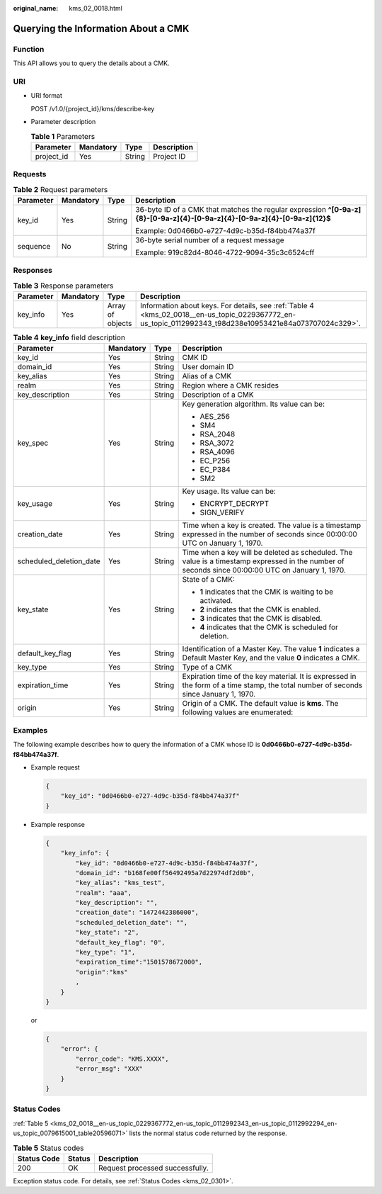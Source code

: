 :original_name: kms_02_0018.html

.. _kms_02_0018:

Querying the Information About a CMK
====================================

Function
--------

This API allows you to query the details about a CMK.

URI
---

-  URI format

   POST /v1.0/{project_id}/kms/describe-key

-  Parameter description

   .. table:: **Table 1** Parameters

      ========== ========= ====== ===========
      Parameter  Mandatory Type   Description
      ========== ========= ====== ===========
      project_id Yes       String Project ID
      ========== ========= ====== ===========

Requests
--------

.. table:: **Table 2** Request parameters

   +-----------------+-----------------+-----------------+----------------------------------------------------------------------------------------------------------------------------+
   | Parameter       | Mandatory       | Type            | Description                                                                                                                |
   +=================+=================+=================+============================================================================================================================+
   | key_id          | Yes             | String          | 36-byte ID of a CMK that matches the regular expression **^[0-9a-z]{8}-[0-9a-z]{4}-[0-9a-z]{4}-[0-9a-z]{4}-[0-9a-z]{12}$** |
   |                 |                 |                 |                                                                                                                            |
   |                 |                 |                 | Example: 0d0466b0-e727-4d9c-b35d-f84bb474a37f                                                                              |
   +-----------------+-----------------+-----------------+----------------------------------------------------------------------------------------------------------------------------+
   | sequence        | No              | String          | 36-byte serial number of a request message                                                                                 |
   |                 |                 |                 |                                                                                                                            |
   |                 |                 |                 | Example: 919c82d4-8046-4722-9094-35c3c6524cff                                                                              |
   +-----------------+-----------------+-----------------+----------------------------------------------------------------------------------------------------------------------------+

Responses
---------

.. table:: **Table 3** Response parameters

   +-----------+-----------+------------------+---------------------------------------------------------------------------------------------------------------------------------------------------------+
   | Parameter | Mandatory | Type             | Description                                                                                                                                             |
   +===========+===========+==================+=========================================================================================================================================================+
   | key_info  | Yes       | Array of objects | Information about keys. For details, see :ref:`Table 4 <kms_02_0018__en-us_topic_0229367772_en-us_topic_0112992343_t98d238e10953421e84a073707024c329>`. |
   +-----------+-----------+------------------+---------------------------------------------------------------------------------------------------------------------------------------------------------+

.. _kms_02_0018__en-us_topic_0229367772_en-us_topic_0112992343_t98d238e10953421e84a073707024c329:

.. table:: **Table 4** **key_info** field description

   +-------------------------+-----------------+-----------------+--------------------------------------------------------------------------------------------------------------------------------------------------+
   | Parameter               | Mandatory       | Type            | Description                                                                                                                                      |
   +=========================+=================+=================+==================================================================================================================================================+
   | key_id                  | Yes             | String          | CMK ID                                                                                                                                           |
   +-------------------------+-----------------+-----------------+--------------------------------------------------------------------------------------------------------------------------------------------------+
   | domain_id               | Yes             | String          | User domain ID                                                                                                                                   |
   +-------------------------+-----------------+-----------------+--------------------------------------------------------------------------------------------------------------------------------------------------+
   | key_alias               | Yes             | String          | Alias of a CMK                                                                                                                                   |
   +-------------------------+-----------------+-----------------+--------------------------------------------------------------------------------------------------------------------------------------------------+
   | realm                   | Yes             | String          | Region where a CMK resides                                                                                                                       |
   +-------------------------+-----------------+-----------------+--------------------------------------------------------------------------------------------------------------------------------------------------+
   | key_description         | Yes             | String          | Description of a CMK                                                                                                                             |
   +-------------------------+-----------------+-----------------+--------------------------------------------------------------------------------------------------------------------------------------------------+
   | key_spec                | Yes             | String          | Key generation algorithm. Its value can be:                                                                                                      |
   |                         |                 |                 |                                                                                                                                                  |
   |                         |                 |                 | -  AES_256                                                                                                                                       |
   |                         |                 |                 | -  SM4                                                                                                                                           |
   |                         |                 |                 | -  RSA_2048                                                                                                                                      |
   |                         |                 |                 | -  RSA_3072                                                                                                                                      |
   |                         |                 |                 | -  RSA_4096                                                                                                                                      |
   |                         |                 |                 | -  EC_P256                                                                                                                                       |
   |                         |                 |                 | -  EC_P384                                                                                                                                       |
   |                         |                 |                 | -  SM2                                                                                                                                           |
   +-------------------------+-----------------+-----------------+--------------------------------------------------------------------------------------------------------------------------------------------------+
   | key_usage               | Yes             | String          | Key usage. Its value can be:                                                                                                                     |
   |                         |                 |                 |                                                                                                                                                  |
   |                         |                 |                 | -  ENCRYPT_DECRYPT                                                                                                                               |
   |                         |                 |                 | -  SIGN_VERIFY                                                                                                                                   |
   +-------------------------+-----------------+-----------------+--------------------------------------------------------------------------------------------------------------------------------------------------+
   | creation_date           | Yes             | String          | Time when a key is created. The value is a timestamp expressed in the number of seconds since 00:00:00 UTC on January 1, 1970.                   |
   +-------------------------+-----------------+-----------------+--------------------------------------------------------------------------------------------------------------------------------------------------+
   | scheduled_deletion_date | Yes             | String          | Time when a key will be deleted as scheduled. The value is a timestamp expressed in the number of seconds since 00:00:00 UTC on January 1, 1970. |
   +-------------------------+-----------------+-----------------+--------------------------------------------------------------------------------------------------------------------------------------------------+
   | key_state               | Yes             | String          | State of a CMK:                                                                                                                                  |
   |                         |                 |                 |                                                                                                                                                  |
   |                         |                 |                 | -  **1** indicates that the CMK is waiting to be activated.                                                                                      |
   |                         |                 |                 | -  **2** indicates that the CMK is enabled.                                                                                                      |
   |                         |                 |                 | -  **3** indicates that the CMK is disabled.                                                                                                     |
   |                         |                 |                 | -  **4** indicates that the CMK is scheduled for deletion.                                                                                       |
   +-------------------------+-----------------+-----------------+--------------------------------------------------------------------------------------------------------------------------------------------------+
   | default_key_flag        | Yes             | String          | Identification of a Master Key. The value **1** indicates a Default Master Key, and the value **0** indicates a CMK.                             |
   +-------------------------+-----------------+-----------------+--------------------------------------------------------------------------------------------------------------------------------------------------+
   | key_type                | Yes             | String          | Type of a CMK                                                                                                                                    |
   +-------------------------+-----------------+-----------------+--------------------------------------------------------------------------------------------------------------------------------------------------+
   | expiration_time         | Yes             | String          | Expiration time of the key material. It is expressed in the form of a time stamp, the total number of seconds since January 1, 1970.             |
   +-------------------------+-----------------+-----------------+--------------------------------------------------------------------------------------------------------------------------------------------------+
   | origin                  | Yes             | String          | Origin of a CMK. The default value is **kms**. The following values are enumerated:                                                              |
   +-------------------------+-----------------+-----------------+--------------------------------------------------------------------------------------------------------------------------------------------------+

Examples
--------

The following example describes how to query the information of a CMK whose ID is **0d0466b0-e727-4d9c-b35d-f84bb474a37f**.

-  Example request

   .. code-block::

      {
          "key_id": "0d0466b0-e727-4d9c-b35d-f84bb474a37f"
      }

-  Example response

   .. code-block::

      {
          "key_info": {
              "key_id": "0d0466b0-e727-4d9c-b35d-f84bb474a37f",
              "domain_id": "b168fe00ff56492495a7d22974df2d0b",
              "key_alias": "kms_test",
              "realm": "aaa",
              "key_description": "",
              "creation_date": "1472442386000",
              "scheduled_deletion_date": "",
              "key_state": "2",
              "default_key_flag": "0",
              "key_type": "1",
              "expiration_time":"1501578672000",
              "origin":"kms"
              ,
          }
      }

   or

   .. code-block::

      {
          "error": {
              "error_code": "KMS.XXXX",
              "error_msg": "XXX"
          }
      }

Status Codes
------------

:ref:`Table 5 <kms_02_0018__en-us_topic_0229367772_en-us_topic_0112992343_en-us_topic_0112992294_en-us_topic_0079615001_table20596071>` lists the normal status code returned by the response.

.. _kms_02_0018__en-us_topic_0229367772_en-us_topic_0112992343_en-us_topic_0112992294_en-us_topic_0079615001_table20596071:

.. table:: **Table 5** Status codes

   =========== ====== ===============================
   Status Code Status Description
   =========== ====== ===============================
   200         OK     Request processed successfully.
   =========== ====== ===============================

Exception status code. For details, see :ref:`Status Codes <kms_02_0301>`.
